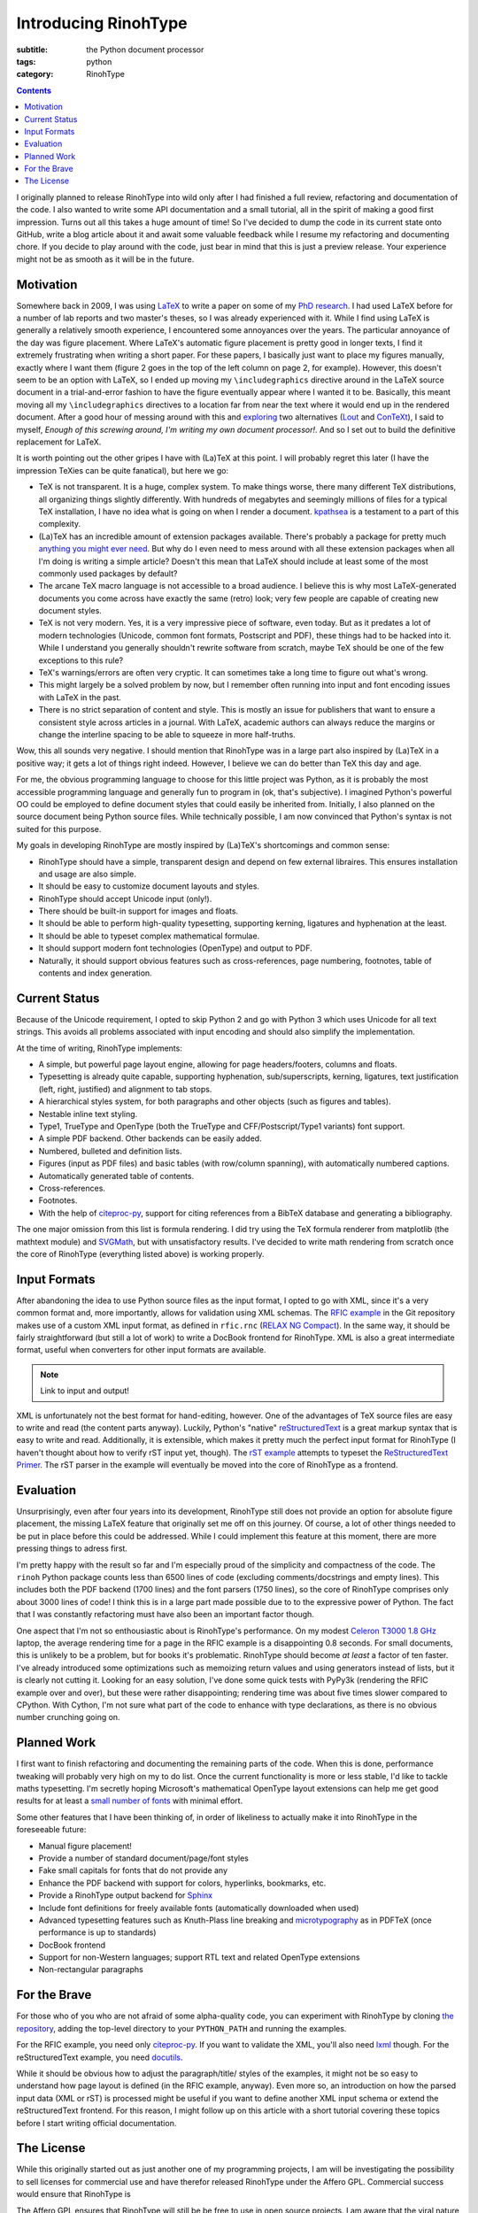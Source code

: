 Introducing RinohType
#####################

:subtitle: the Python document processor
:tags: python
:category: RinohType

.. contents::

I originally planned to release RinohType into wild only after I had finished a full review, refactoring and documentation of the code. I also wanted to write some API documentation and a small tutorial, all in the spirit of making a good first impression. Turns out all this takes a huge amount of time! So I've decided to dump the code in its current state onto GitHub, write a blog article about it and await some valuable feedback while I resume my refactoring and documenting chore. If you decide to play around with the code, just bear in mind that this is just a preview release. Your experience might not be as smooth as it will be in the future.

Motivation
==========

Somewhere back in 2009, I was using `LaTeX <http://en.wikipedia.org/wiki/LaTeX>`_ to write a paper on some of my `PhD research <{filename}pages/thesis.rst>`_. I had used LaTeX before for a number of lab reports and two master's theses, so I was already experienced with it. While I find using LaTeX is generally a relatively smooth experience, I encountered some annoyances over the years. The particular annoyance of the day was figure placement. Where LaTeX's automatic figure placement is pretty good in longer texts, I find it extremely frustrating when writing a short paper. For these papers, I basically just want to place my figures manually, exactly where I want them (figure 2 goes in the top of the left column on page 2, for example). However, this doesn't seem to be an option with LaTeX, so I ended up moving my ``\includegraphics`` directive around in the LaTeX source document in a trial-and-error fashion to have the figure eventually appear where I wanted it to be. Basically, this meant moving all my ``\includegraphics`` directives to a location far from near the text where it would end up in the rendered document. After a good hour of messing around with this and `exploring <http://www.ntg.nl/pipermail/ntg-context/2008/037150.html>`_  two alternatives (`Lout <http://en.wikipedia.org/wiki/Lout_(software)>`_ and `ConTeXt <http://en.wikipedia.org/wiki/ConTeXt>`_), I said to myself, *Enough of this screwing around, I'm writing my own document processor!*. And so I set out to build the definitive replacement for LaTeX.

It is worth pointing out the other gripes I have with (La)TeX at this point. I will probably regret this later (I have the impression TeXies can be quite fanatical), but here we go:

- TeX is not transparent. It is a huge, complex system. To make things worse, there many different TeX distributions, all organizing things slightly differently. With hundreds of megabytes and seemingly millions of files for a typical TeX installation, I have no idea what is going on when I render a document. `kpathsea <http://www.ctan.org/pkg/kpathsea>`_ is a testament to a part of this complexity.
- (La)TeX has an incredible amount of extension packages available. There's probably a package for pretty much `anything you might ever need <http://tex.stackexchange.com/questions/67656/are-there-other-fun-packages-like-the-coffee-stains-package>`_. But why do I even need to mess around with all these extension packages when all I'm doing is writing a simple article? Doesn't this mean that LaTeX should include at least some of the most commonly used packages by default?
- The arcane TeX macro language is not accessible to a broad audience. I believe this is why most LaTeX-generated documents you come across have exactly the same (retro) look; very few people are capable of creating new document styles.
- TeX is not very modern. Yes, it is a very impressive piece of software, even today. But as it predates a lot of modern technologies (Unicode, common font formats, Postscript and PDF), these things had to be hacked into it. While I understand you generally shouldn't rewrite software from scratch, maybe TeX should be one of the few exceptions to this rule?
- TeX's warnings/errors are often very cryptic. It can sometimes take a long time to figure out what's wrong.
- This might largely be a solved problem by now, but I remember often running into input and font encoding issues with LaTeX in the past.
- There is no strict separation of content and style. This is mostly an issue for publishers that want to ensure a consistent style across articles in a journal. With LaTeX, academic authors can always reduce the margins or change the interline spacing to be able to squeeze in more half-truths.

Wow, this all sounds very negative. I should mention that RinohType was in a large part also inspired by (La)TeX in a positive way; it gets a lot of things right indeed. However, I believe we can do better than TeX this day and age. 

For me, the obvious programming language to choose for this little project was Python, as it is probably the most accessible programming language and generally fun to program in (ok, that's subjective). I imagined Python's powerful OO could be employed to define document styles that could easily be inherited from. Initially, I also planned on the source document being Python source files. While technically possible, I am now convinced that Python's syntax is not suited for this purpose.

My goals in developing RinohType are mostly inspired by (La)TeX's shortcomings and common sense:

- RinohType should have a simple, transparent design and depend on few external libraires. This ensures installation and usage are also simple.
- It should be easy to customize document layouts and styles.
- RinohType should accept Unicode input (only!).
- There should be built-in support for images and floats.
- It should be able to perform high-quality typesetting, supporting kerning, ligatures and hyphenation at the least.
- It should be able to typeset complex mathematical formulae.
- It should support modern font technologies (OpenType) and output to PDF.
- Naturally, it should support obvious features such as cross-references, page numbering, footnotes, table of contents and index generation.

Current Status
==============

Because of the Unicode requirement, I opted to skip Python 2 and go with Python 3 which uses Unicode for all text strings. This avoids all problems associated with input encoding and should also simplify the implementation.

At the time of writing, RinohType implements:

- A simple, but powerful page layout engine, allowing for page headers/footers, columns and floats.
- Typesetting is already quite capable, supporting hyphenation, sub/superscripts, kerning, ligatures, text justification (left, right, justified) and alignment to tab stops.
- A hierarchical styles system, for both paragraphs and other objects (such as figures and tables).
- Nestable inline text styling.
- Type1, TrueType and OpenType (both the TrueType and CFF/Postscript/Type1 variants) font support.
- A simple PDF backend. Other backends can be easily added.
- Numbered, bulleted and definition lists.
- Figures (input as PDF files) and basic tables (with row/column spanning), with automatically numbered captions.
- Automatically generated table of contents.
- Cross-references.
- Footnotes.
- With the help of `citeproc-py`_, support for citing references from a BibTeX database and generating a bibliography.

The one major omission from this list is formula rendering. I did try using the TeX formula renderer from matplotlib (the mathtext module) and `SVGMath <http://sourceforge.net/projects/svgmath/>`_, but with unsatisfactory results. I've decided to write math rendering from scratch once the core of RinohType (everything listed above) is working properly.

Input Formats
=============

After abandoning the idea to use Python source files as the input format, I opted to go with XML, since it's a very common format and, more importantly, allows for validation using XML schemas. The `RFIC example <https://github.com/brechtm/rinohtype/tree/master/examples/rfic2009>`_ in the Git repository makes use of a custom XML input format, as defined in ``rfic.rnc`` (`RELAX NG Compact <http://relaxng.org/compact-tutorial-20030326.html>`_). In the same way, it should be fairly straightforward (but still a lot of work) to write a DocBook frontend for RinohType. XML is also a great intermediate format, useful when converters for other input formats are available.

.. note:: Link to input and output!

XML is unfortunately not the best format for hand-editing, however. One of the advantages of TeX source files are easy to write and read (the content parts anyway). Luckily, Python's "native"
`reStructuredText <http://docutils.sourceforge.net/rst.html>`_ is a great markup syntax that is easy to write and read. Additionally, it is extensible, which makes it pretty much the perfect input format for RinohType (I haven't thought about how to verify rST input yet, though). The `rST example <https://github.com/brechtm/rinohtype/tree/master/examples/restructuredtext>`_ attempts to typeset the `ReStructuredText Primer <http://docutils.sourceforge.net/docs/user/rst/quickstart.html>`_. The rST parser in the example will eventually be moved into the core of RinohType as a frontend.


Evaluation
==========

Unsurprisingly, even after four years into its development, RinohType still does not provide an option for absolute figure placement, the missing LaTeX feature that originally set me off on this journey. Of course, a lot of other things needed to be put in place before this could be addressed. While I could implement this feature at this moment, there are more pressing things to adress first.

I'm pretty happy with the result so far and I'm especially proud of the simplicity and compactness of the code. The ``rinoh`` Python package counts less than 6500 lines of code (excluding comments/docstrings and empty lines). This includes both the PDF backend (1700 lines) and the font parsers (1750 lines), so the core of RinohType comprises only about 3000 lines of code! I think this is in a large part made possible due to to the expressive power of Python. The fact that I was constantly refactoring must have also been an important factor though.

One aspect that I'm not so enthousiastic about is RinohType's performance. On my modest `Celeron T3000 1.8 GHz <http://ark.intel.com/products/40738/Intel-Celeron-Processor-T3000-1M-Cache-1_80-GHz-800-MHz-FSB>`_ laptop, the average rendering time for a page in the RFIC example is a disappointing 0.8 seconds. For small documents, this is unlikely to be a problem, but for books it's problematic. RinohType should become *at least* a factor of ten faster. I've already introduced some optimizations such as memoizing return values and using generators instead of lists, but it is clearly not cutting it. Looking for an easy solution, I've done some quick tests with PyPy3k (rendering the RFIC example over and over), but these were rather disappointing; rendering time was about five times slower compared to CPython. With Cython, I'm not sure what part of the code to enhance with type declarations, as there is no obvious number crunching going on.


Planned Work
============

I first want to finish refactoring and documenting the remaining parts of the code. When this is done, performance tweaking will probably very high on my to do list. Once the current functionality is more or less stable, I'd like to tackle maths typesetting. I'm secretly hoping Microsoft's mathematical OpenType layout extensions can help me get good results for at least a `small number of fonts <http://en.wikipedia.org/wiki/Category:Mathematical_OpenType_typefaces>`_ with minimal effort.

Some other features that I have been thinking of, in order of likeliness to actually make it into RinohType in the foreseeable future:

- Manual figure placement!
- Provide a number of standard document/page/font styles
- Fake small capitals for fonts that do not provide any
- Enhance the PDF backend with support for colors, hyperlinks, bookmarks, etc.
- Provide a RinohType output backend for `Sphinx <http://sphinx-doc.org>`_
- Include font definitions for freely available fonts (automatically downloaded when used)
- Advanced typesetting features such as Knuth-Plass line breaking and `microtypography <http://en.wikipedia.org/wiki/Microtypography>`_ as in PDFTeX (once performance is up to standards)
- DocBook frontend
- Support for non-Western languages; support RTL text and related OpenType extensions
- Non-rectangular paragraphs


For the Brave
=============

For those who of you who are not afraid of some alpha-quality code, you can experiment with RinohType by cloning `the repository <https://github.com/brechtm/rinohtype>`_, adding the top-level directory to your ``PYTHON_PATH`` and running the examples.

For the RFIC example, you need only `citeproc-py <https://pypi.python.org/pypi/citeproc-py>`_. If you want to validate the XML, you'll also need `lxml <http://lxml.de>`_ though. For the reStructuredText example, you need `docutils <https://pypi.python.org/pypi/docutils>`_.

While it should be obvious how to adjust the paragraph/title/ styles of the examples, it might not be so easy to understand how page layout is defined (in the RFIC example, anyway). Even more so, an introduction on how the parsed input data (XML or rST) is processed might be useful if you want to define another XML input schema or extend the reStructuredText frontend. For this reason, I might follow up on this article with a short tutorial covering these topics before I start writing official documentation.


The License
===========

While this originally started out as just another one of my programming projects, I am will be investigating the possibility to sell licenses for commercial use and have therefor released RinohType under the Affero GPL. Commercial success would ensure that RinohType is 

The Affero GPL ensures that RinohType will still be be free to use in open source projects. I am aware that the viral nature of the GPL makes it impossible for non-GPL projects to depend on RinohType though. Unfortunately, it is this same viral nature that makes it possible to sell commercial-use licenses (a non-intentional side-effect of the copyleft?). Perhaps it is possible to employ a BSD-like license customized to prohibit commercial use? I have not yet found any examples of this.
